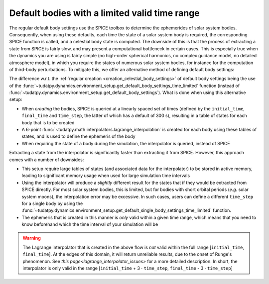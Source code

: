 .. _default_bodies_limited_time_range:

==============================================
Default bodies with a limited valid time range
==============================================

The regular default body settings use the SPICE toolbox to determine the ephemerides of solar system bodies. Consequently, when using these defaults, each time the state of a solar system body is required, the corresponding SPICE function is called, and a celestial body state is computed. The downside of this is that the process of extracting a state from SPICE is fairly slow, and may present a computational bottleneck in certain cases. This is especially true when the dynamics you are using is fairly simple (no high-order spherical harmonics, no complex guidance model, no detailed atmosphere model), in which you require the states of numerous solar system bodies, for instance for the computation of third-body perturbations. To mitigate this, we offer an alternative method of defining default body settings: 


.. tab-set::
   :sync-group: coding-language

   .. tab-item:: Python
      :sync: python

      .. dropdown:: Required
         :color: muted

         .. literalinclude:: /_snippets/simulation/environment_setup/req_create_bodies.py
            :language: python

      .. literalinclude:: /_snippets/simulation/environment_setup/default_bodies_time_interval.py
         :language: python

The difference w.r.t. the :ref:`regular creation <creation_celestial_body_settings>` of default body settings being the use of the :func:`~tudatpy.dynamics.environment_setup.get_default_body_settings_time_limited` function (instead of :func:`~tudatpy.dynamics.environment_setup.get_default_body_settings`). What is done when using this alternative setup:

* When *creating* the bodies, SPICE is queried at a linearly spaced set of times (defined by the ``initial_time``, ``final_time`` and ``time_step``, the latter of which has a default of 300 s), resulting in a table of states for each body that is to be created
* A 6-point :func:`~tudatpy.math.interpolators.lagrange_interpolation` is created for each body using these tables of states, and is used to define the ephemeris of the body
* When requiring the state of a body during the simulation, the interpolator is queried, instead of SPICE

Extracting a state from the interpolator is significantly faster than extracting it from SPICE. However, this approach comes with a number of downsides:

* This setup require large tables of states (and associated data for the interpolator) to be stored in active memory, leading to significant memory usage when used for large simulation time intervals
* Using the interpolator will produce a *slightly* different result for the states that if they would be extracted from SPICE directly. For most solar system bodies, this is limited, but for bodies with short orbital periods (*e.g.* solar system moons), the interpolation error may be excessive. In such cases, users can define a different ``time_step`` for a single body by using the :func:`~tudatpy.dynamics.environment_setup.get_default_single_body_settings_time_limited` function.
* The ephemeris that is created in this manner is *only* valid within a given time range, which means that you need to know beforehand which the time interval of your simulation will be

.. warning::
    The Lagrange interpolator that is created in the above flow is *not* valid within the full range [``initial_time``, ``final_time``]. At the edges of this domain, it will return unreliable results, due to the onset of Runge's phenomenon. See `this page<lagrange_interpolator_issues>` for a more detailed description. In short, the interpolator is only valid in the range [``initial_time`` + 3 :math:`\cdot` ``time_step``, ``final_time`` - 3 :math:`\cdot` ``time_step``]   



